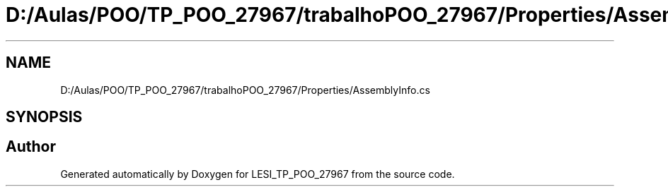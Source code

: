 .TH "D:/Aulas/POO/TP_POO_27967/trabalhoPOO_27967/Properties/AssemblyInfo.cs" 3 "Version v 1.0" "LESI_TP_POO_27967" \" -*- nroff -*-
.ad l
.nh
.SH NAME
D:/Aulas/POO/TP_POO_27967/trabalhoPOO_27967/Properties/AssemblyInfo.cs
.SH SYNOPSIS
.br
.PP
.SH "Author"
.PP 
Generated automatically by Doxygen for LESI_TP_POO_27967 from the source code\&.
